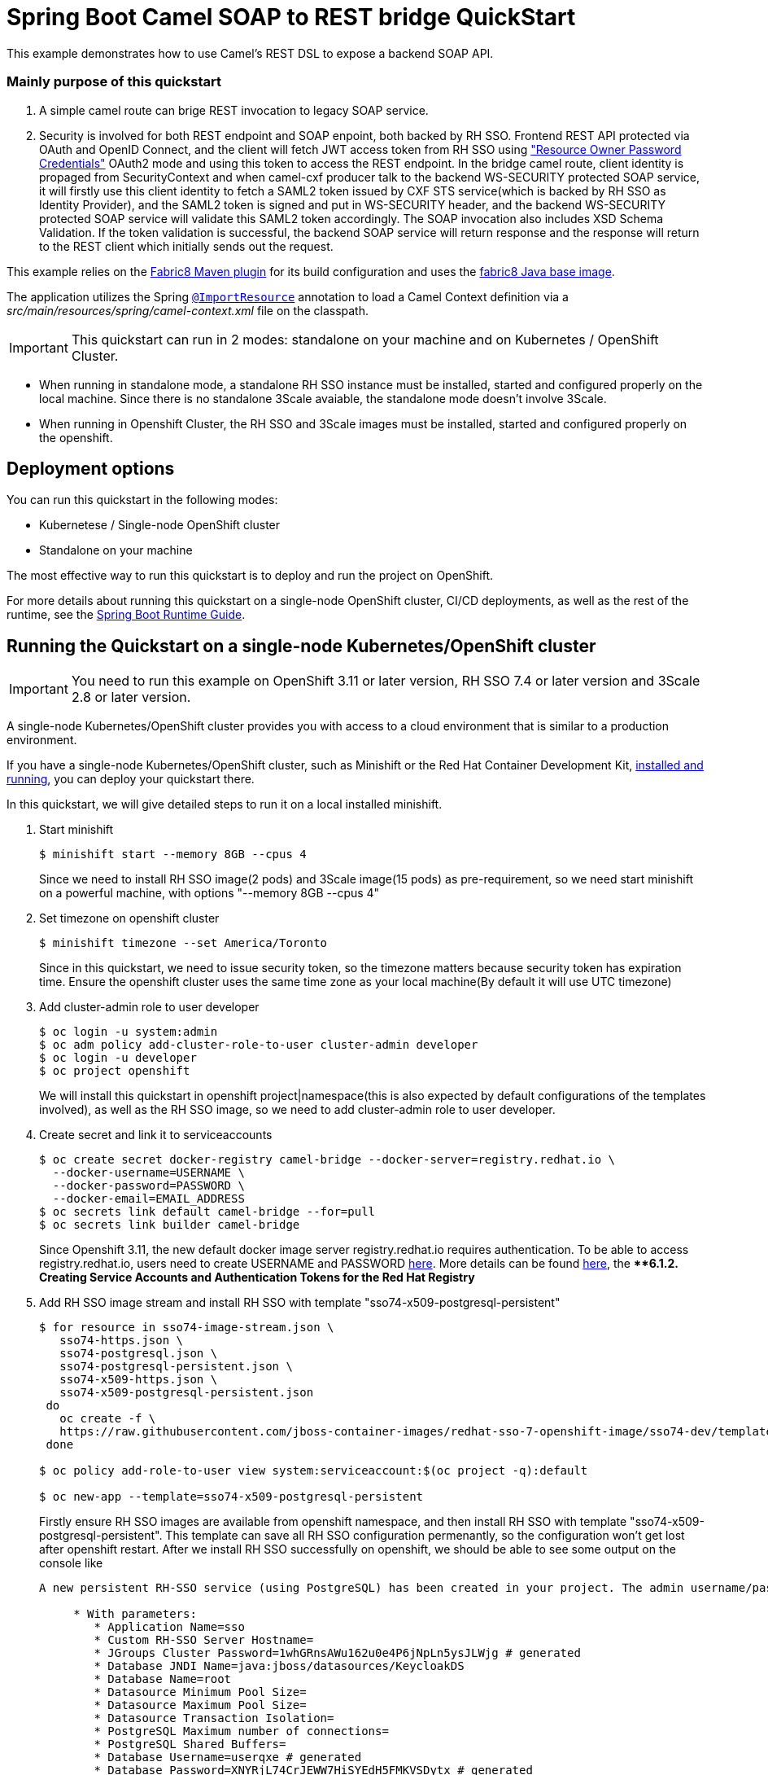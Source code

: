 = Spring Boot Camel SOAP to REST bridge QuickStart

This example demonstrates how to use Camel's REST DSL to expose a backend SOAP API.

===  Mainly purpose of this quickstart
1. A simple camel route can brige REST invocation to legacy SOAP service.
2. Security is involved for both REST endpoint and SOAP enpoint, both backed by RH SSO. Frontend REST API protected via OAuth and OpenID Connect, and the client will fetch JWT access token from RH SSO using https://tools.ietf.org/html/rfc6749#section-4.3["Resource Owner Password Credentials"] OAuth2 mode and using this token to access the REST endpoint. In the bridge camel route, client identity is propaged from SecurityContext and when camel-cxf producer talk to the backend WS-SECURITY protected SOAP service, it will firstly use this client identity to fetch a SAML2 token issued by CXF STS service(which is backed by RH SSO as Identity Provider), and the SAML2 token is signed and put in WS-SECURITY header, and the backend WS-SECURITY protected SOAP service will validate this SAML2 token accordingly. The SOAP invocation also includes XSD Schema Validation. If the token validation is successful, the backend SOAP service will return response and the response will return to the REST client which initially sends out the request.

This example relies on the https://maven.fabric8.io[Fabric8 Maven plugin] for its build configuration
and uses the https://github.com/fabric8io/base-images#java-base-images[fabric8 Java base image].

The application utilizes the Spring http://docs.spring.io/spring/docs/current/javadoc-api/org/springframework/context/annotation/ImportResource.html[`@ImportResource`] annotation to load a Camel Context definition via a _src/main/resources/spring/camel-context.xml_ file on the classpath.

IMPORTANT: This quickstart can run in 2 modes: standalone on your machine and on Kubernetes / OpenShift Cluster.

* When running in standalone mode, a standalone RH SSO instance must be installed, started and configured properly on the local machine. Since there is no standalone 3Scale avaiable, the standalone mode doesn't involve 3Scale.
* When running in Openshift Cluster, the RH SSO and 3Scale images must be installed, started and configured properly on the openshift.

== Deployment options

You can run this quickstart in the following modes:

* Kubernetese / Single-node OpenShift cluster
* Standalone on your machine

The most effective way to run this quickstart is to deploy and run the project on OpenShift.

For more details about running this quickstart on a single-node OpenShift cluster, CI/CD deployments, as well as the rest of the runtime, see the link:http://appdev.openshift.io/docs/spring-boot-runtime.html[Spring Boot Runtime Guide].

== Running the Quickstart on a single-node Kubernetes/OpenShift cluster

IMPORTANT: You need to run this example on OpenShift 3.11 or later version, RH SSO 7.4 or later version and 3Scale 2.8 or later version.

A single-node Kubernetes/OpenShift cluster provides you with access to a cloud environment that is similar to a production environment.

If you have a single-node Kubernetes/OpenShift cluster, such as Minishift or the Red Hat Container Development Kit, link:http://appdev.openshift.io/docs/minishift-installation.html[installed and running], you can deploy your quickstart there.

In this quickstart, we will give detailed steps to run it on a local installed minishift.

. Start minishift 
+
[source,bash,options="nowrap",subs="attributes+"]
----
$ minishift start --memory 8GB --cpus 4
----
Since we need to install RH SSO image(2 pods) and 3Scale image(15 pods) as pre-requirement, so we need start minishift on a powerful machine, with options "--memory 8GB --cpus 4"

. Set timezone on openshift cluster
+
[source,bash,options="nowrap",subs="attributes+"]
----
$ minishift timezone --set America/Toronto
----
Since in this quickstart, we need to issue security token, so the timezone matters because security token has expiration time. Ensure the openshift cluster uses the same time zone as your local machine(By default it will use UTC timezone)

. Add cluster-admin role to user developer
+
[source,bash,options="nowrap",subs="attributes+"]
----
$ oc login -u system:admin
$ oc adm policy add-cluster-role-to-user cluster-admin developer
$ oc login -u developer
$ oc project openshift
----
We will install this quickstart in openshift project|namespace(this is also expected by default configurations of the templates involved), as well as the RH SSO image, so we need to add cluster-admin role to user developer.

. Create secret and link it to serviceaccounts
+
[source,bash,options="nowrap",subs="attributes+"]
----
$ oc create secret docker-registry camel-bridge --docker-server=registry.redhat.io \
  --docker-username=USERNAME \
  --docker-password=PASSWORD \
  --docker-email=EMAIL_ADDRESS
$ oc secrets link default camel-bridge --for=pull
$ oc secrets link builder camel-bridge
----
Since Openshift 3.11, the new default docker image server registry.redhat.io requires authentication. To be able to access registry.redhat.io, users need to create USERNAME and PASSWORD https://access.redhat.com/terms-based-registry/[here].
More details can be found https://access.redhat.com/documentation/en-us/openshift_container_platform/3.11/html/configuring_clusters/install-config-configuring-red-hat-registry[here], the ***6.1.2. Creating Service Accounts and Authentication Tokens for the Red Hat Registry*

. Add RH SSO image stream and install RH SSO with template "sso74-x509-postgresql-persistent"
+
[source,bash,options="nowrap",subs="attributes+"]
----
$ for resource in sso74-image-stream.json \
   sso74-https.json \
   sso74-postgresql.json \
   sso74-postgresql-persistent.json \
   sso74-x509-https.json \
   sso74-x509-postgresql-persistent.json
 do
   oc create -f \
   https://raw.githubusercontent.com/jboss-container-images/redhat-sso-7-openshift-image/sso74-dev/templates/${resource}
 done

$ oc policy add-role-to-user view system:serviceaccount:$(oc project -q):default

$ oc new-app --template=sso74-x509-postgresql-persistent
----
Firstly ensure RH SSO images are available from openshift namespace, and then install RH SSO with template "sso74-x509-postgresql-persistent". This template can save all RH SSO configuration permenantly, so the configuration won't get lost after openshift restart.
After we install RH SSO successfully on openshift, we should be able to see some output on the console like

+
[source,bash,options="nowrap",subs="attributes+"]
----
A new persistent RH-SSO service (using PostgreSQL) has been created in your project. The admin username/password for accessing the master realm via the RH-SSO console is tprYtXP1/nEjf7fojv11FmhJ5eaqadoh0SI2gvlls. The username/password for accessing the PostgreSQL database "root" is userqxe/XNYRjL74CrJEWW7HiSYEdH5FMKVSDytx. The HTTPS keystore used for serving secure content, the JGroups keystore used for securing JGroups communications, and server truststore used for securing RH-SSO requests were automatically created via OpenShift's service serving x509 certificate secrets.

     * With parameters:
        * Application Name=sso
        * Custom RH-SSO Server Hostname=
        * JGroups Cluster Password=1whGRnsAWu162u0e4P6jNpLn5ysJLWjg # generated
        * Database JNDI Name=java:jboss/datasources/KeycloakDS
        * Database Name=root
        * Datasource Minimum Pool Size=
        * Datasource Maximum Pool Size=
        * Datasource Transaction Isolation=
        * PostgreSQL Maximum number of connections=
        * PostgreSQL Shared Buffers=
        * Database Username=userqxe # generated
        * Database Password=XNYRjL74CrJEWW7HiSYEdH5FMKVSDytx # generated
        * Database Volume Capacity=1Gi
        * ImageStream Namespace=openshift
        * RH-SSO Administrator Username=tprYtXP1 # generated
        * RH-SSO Administrator Password=nEjf7fojv11FmhJ5eaqadoh0SI2gvlls # generated
        * RH-SSO Realm=
        * RH-SSO Service Username=
        * RH-SSO Service Password=
        * PostgreSQL Image Stream Tag=10
        * Container Memory Limit=1Gi
----
  Ensure note down the Username/Password which can access the RH SSO admin console
+
[source,bash,options="nowrap",subs="attributes+"]
----
        * RH-SSO Administrator Username=tprYtXP1 # generated
        * RH-SSO Administrator Password=nEjf7fojv11FmhJ5eaqadoh0SI2gvlls # generated
----        

. Import openshift self-signed certificate and use this certificate as JVM trustStore to conduct SSL handshake when communicating to SSL service(SSO, 3Scale) on Openshift
+
[source,bash,options="nowrap",subs="attributes+"]
----
        echo -n | openssl s_client -connect sso-openshift.$(minishift ip).nip.io:443 -servername openshift|sed -ne '/-BEGIN CERTIFICATE-/,/-END CERTIFICATE-/p' > sso.crt
        keytool -delete -noprompt -trustcacerts -alias openshift -keystore src/main/resources/openshiftcerts (use password changeit)
        keytool -import -noprompt -alias openshift -keystore src/main/resources/openshiftcerts -file sso.crt (use password changeit)
----      

. Add Red Hat FUSE image stream into openshift namespace
+
[source,bash,options="nowrap",subs="attributes+"]
----
$ BASEURL=https://raw.githubusercontent.com/jboss-fuse/application-templates/application-templates-2.1.0.fuse-760043-redhat-00001

$ oc create  -f ${BASEURL}/fis-image-streams.json
----
This step will make FUSE related images available in openshift namespace.

. Install 3scale in 3scale namespace|project
+
[source,bash,options="nowrap",subs="attributes+"]
----
$ oc new-project 3scale
$ oc create secret docker-registry threescale-registry-auth --docker-server=registry.redhat.io --docker-server=registry.redhat.io \
  --docker-username=USERNAME \
  --docker-password=PASSWORD \
  --docker-email=EMAIL_ADDRESS
$ oc secrets link default threescale-registry-auth --for=pull
$ oc secrets link builder threescale-registry-auth
$ oc new-app    --param WILDCARD_DOMAIN="$(minishift ip).nip.io"       -f https://raw.githubusercontent.com/3scale/3scale-amp-openshift-templates/2.8.0.GA/amp/amp-eval-tech-preview.yml
----
3scale installation on openshift will start 15 pods, so we create a new specific namespace|project for 3scale. Also we need a new threescale-registry-auth(this name matters since it's written in 3scale templates) secret for 3scale(we can reuse the USERNAME/PASSWORD from camel-bridge secret).  We intentionally use amp-eval-tech-preview.yml template here cause it doesn't explicitly specify hardware resources so can be easily run on a local machine/laptop. After we install 3scale successfully on openshift, we should see output from the console like

+
[source,bash,options="nowrap",subs="attributes+"]
----
3scale API Management
     ---------
     3scale API Management main system (Evaluation)

     Login on https://3scale-admin.192.168.64.33.nip.io as admin/b6t784nt

     * With parameters:
        * AMP_RELEASE=2.8
        * APP_LABEL=3scale-api-management
        * TENANT_NAME=3scale
        * RWX_STORAGE_CLASS=null
        * AMP_BACKEND_IMAGE=registry.redhat.io/3scale-amp2/backend-rhel7:3scale2.8
        * AMP_ZYNC_IMAGE=registry.redhat.io/3scale-amp2/zync-rhel7:3scale2.8
        * AMP_APICAST_IMAGE=registry.redhat.io/3scale-amp2/apicast-gateway-rhel8:3scale2.8
        * AMP_SYSTEM_IMAGE=registry.redhat.io/3scale-amp2/system-rhel7:3scale2.8
        * ZYNC_DATABASE_IMAGE=registry.redhat.io/rhscl/postgresql-10-rhel7
        * MEMCACHED_IMAGE=registry.redhat.io/3scale-amp2/memcached-rhel7:3scale2.8
        * IMAGESTREAM_TAG_IMPORT_INSECURE=false
        * SYSTEM_DATABASE_IMAGE=registry.redhat.io/rhscl/mysql-57-rhel7:5.7
        * REDIS_IMAGE=registry.redhat.io/rhscl/redis-32-rhel7:3.2
        * System MySQL User=mysql
        * System MySQL Password=mrscfh4h # generated
        * System MySQL Database Name=system
        * System MySQL Root password.=xbi0ch3i # generated
        * WILDCARD_DOMAIN=192.168.64.33.nip.io
        * SYSTEM_BACKEND_USERNAME=3scale_api_user
        * SYSTEM_BACKEND_PASSWORD=kraji167 # generated
        * SYSTEM_BACKEND_SHARED_SECRET=8af5m6gb # generated
        * SYSTEM_APP_SECRET_KEY_BASE=726e63427173e58cbb68a63bdc60c7315565d6acd037caedeeb0050ecc0e6e41c3c7ec4aba01c17d8d8b7b7e3a28d6166d351a6238608bb84aa5d5b2dc02ae60 # generated
        * ADMIN_PASSWORD=b6t784nt # generated
        * ADMIN_USERNAME=admin
        * ADMIN_EMAIL=
        * ADMIN_ACCESS_TOKEN=k055jof4itblvwwn # generated
        * MASTER_NAME=master
        * MASTER_USER=master
        * MASTER_PASSWORD=buikudum # generated
        * MASTER_ACCESS_TOKEN=xa7wkt16 # generated
        * RECAPTCHA_PUBLIC_KEY=
        * RECAPTCHA_PRIVATE_KEY=
        * SYSTEM_REDIS_URL=redis://system-redis:6379/1
        * SYSTEM_MESSAGE_BUS_REDIS_URL=
        * SYSTEM_REDIS_NAMESPACE=
        * SYSTEM_MESSAGE_BUS_REDIS_NAMESPACE=
        * Zync Database PostgreSQL Connection Password=efyJdRccBbYcWtWl # generated
        * ZYNC_SECRET_KEY_BASE=dcmNGWtrjCReuJlQ # generated
        * ZYNC_AUTHENTICATION_TOKEN=3FKMAije3V3RWQQ8 # generated
        * APICAST_ACCESS_TOKEN=2ql8txu4 # generated
        * APICAST_MANAGEMENT_API=status
        * APICAST_OPENSSL_VERIFY=false
        * APICAST_RESPONSE_CODES=true
        * APICAST_REGISTRY_URL=http://apicast-staging:8090/policies
----
  Ensure note down the Username/Password which can access the 3scale admin console
+
[source,bash,options="nowrap",subs="attributes+"]
----
        * ADMIN_PASSWORD=b6t784nt # generated
        * ADMIN_USERNAME=admin
----

. Configure RH SSO: 
    * Login RH SSO Admin Console from 
https://sso-openshift.$(minishift ip).nip.io/auth with username/password as we note down after RH SSO installation beforehand
    * In the upleft of the page click "Add Realm" button
    * In the "Add Realm" page select Import "Select file" button
    * Select ./src/main/resources/keycloak-config/realm-export-new.json in this example folder which will import pre-defined necessary realm/client/user/role for this example
    
. Configure 3Scale API Gateway
    * Login 3Scale Admin Console from
https://3scale-admin.$(minishift ip).nip.io/p/admin/dashboard with username/password as we note down after 3Scale installation beforehand
    * https://access.redhat.com/documentation/en-us/red_hat_3scale_api_management/2.8/html/getting_started/first-steps#creating-products[Creating new products]
    ensure select "Define manually" and use camel-security-bridge for both "Name" and "System name"
    * https://access.redhat.com/documentation/en-us/red_hat_3scale_api_management/2.8/html/getting_started/first-steps#creating-backends[Creating new backends]
    ensure use camel-security-bridge for both "Name" and "System name"
    and "Private Base URL" should be http://spring-boot-camel-soap-rest-bridge-openshift.$(minishift ip).nip.io/
    * https://access.redhat.com/documentation/en-us/red_hat_3scale_api_management/2.8/html/getting_started/first-steps#adding-backends-product[Adding backends to a product]
    add the new created backend to the new created product
    * https://access.redhat.com/documentation/en-us/red_hat_3scale_api_management/2.8/html/getting_started/first-steps#defining-mapping-rules[Defining mapping rules]
    Add Mapping Rule
    Verb:POST
    Pattern:/
    * https://access.redhat.com/documentation/en-us/red_hat_3scale_api_management/2.8/html/getting_started/first-steps#creating-application-plans[Creating application plans]
    ensure use camel-security-bridge for both "Name" and "System name"
    * https://access.redhat.com/documentation/en-us/red_hat_3scale_api_management/2.8/html/getting_started/first-steps#creating-applications[Creating applications]
    choose the new created camel-security-bridge application plan
    After creating the application, note down the API Credentials, something like
    [source,bash,options="nowrap",subs="attributes+"]
    ----
    User Key 	bdfb53fe9b426fbf21428fd116035798
    ----
    We need the "bdfb53fe9b426fbf21428fd116035798" to access the 3scale gateway
    * Edit new created camel-security-bridge project and publish it
    From camel-security-bridge in the Dashboard, go to Integration > Settings, the "Credentials location" should select "As HTTP Headers". 
    From camel-security-bridge in the Dashboard, go to Integration > Configuration, promote both the "Staging APIcast" and "Production APIcast"
. Change the directory to the folder that contains the extracted quickstart application (for example, `my_openshift/spring-boot-camel-soap-rest-bridge`) :
+
or
+
[source,bash,options="nowrap",subs="attributes+"]
----
$ cd my_openshift/spring-boot-camel-soap-rest-bridge
----

. Build and deploy the project to the OpenShift cluster:
+
[source,bash,options="nowrap",subs="attributes+"]
----
$ mvn clean fabric8:deploy -Popenshift -DJAVA_OPTIONS="-Dsso.server=https://sso-openshift.${minishift ip}.nip.io -Dweather.service.host=${your local ip}"
----
We need to pass in two properties to camel-soap-rest-bridge image on openshift. One is the RH SSO server address on openshift, and this is
https://sso-openshift.$(minishift ip).nip.io. Another one is the backend soap server, in this quickstart, we run the backend soap server on the local machine, so pass the local ip address of your machine as -Dweather.service.host.( must be an ip address other than localhost or 127.0.0.1)

. Run the test
+
[source,bash,options="nowrap",subs="attributes+"]
----
$ mvn clean  test -Dtest=IntegrationTest -Dsso.server=https://sso-openshift.${minishift ip}.nip.io -Dcamel.route.host=https://camel-security-bridge-3scale-apicast-production.${minishift ip}.nip.io:443 -D3scale.user.key=9f37d93b27f7b552f30116919cc59048
-Dweather.service.host=${your local ip}
----
We need to pass in four properties to run test
1. sso.servder: RH SSO server address on openshift, this is https://sso-openshift.$(minishift ip).nip.io
2. camel.route.host: this is the address from which runs camel route. Since on openshift, we need use 3scale as API gateway, so this is https://camel-security-bridge-3scale-apicast-production.$(minishift ip).nip.io
3. 3scale.user.key: this is the user key we use to access 3scale API gateway, we can get it when configuring 3scale(As mentioned above)
4. weather.service.host: this is the weather service running on your local machine, so put your local ip(can't be localhost or 127.0.0.1, must be your local machine ip which is accessable from the openshift)

. Insight of the test
1. This test will start a backend SOAP service, which is protected by WS-Security Timestamp and Signed SAML2 token
2. This test contains 5 test cases, demonstrates 5 different scenarios
   - testRestClientWithSTS: this testcase is the most normal one which tests the whole flow of the quickstart. It contains several steps
       * Test client fetch an access token from the RH SSO. Here we use the https://tools.ietf.org/html/rfc6749#section-4.3["Resource Owner Password Credentials"] OAuth2 flow, which is no UI interaction involved and suitable for Java code based client/server request/response invocation.
       * Test client puts the access token as AUTHORIZATION header and sends a REST request to the Camel REST DSL route. And the Camel REST DSL endpoint is secured by RH SSO.
       * When REST request reach Camel REST DSL route, a GetBodyProcessor is used to extract user id from the SecurityContext of the HttpServletRequest.
       * In the route, the JSON payload will be transformed to SOAP payload, then the camel-cxf producer endpoint sends SOAP request to backend SOAP service.
       * Before the camel-cxf producer endpoint sends request to backend SOAP service, it firstly talk to CXF STS(Security Token Service) to fetch a Signed SAML2 token(StsSamlCallbackHandler).
       * CXF STS checks the user id from the camel-cxf producer which is saved previously in GetBodyProcessor and calls the backend RH SSO to verify the user id(KeycloakUTValidator) as well as fetchs the roles associated with this user(KeycloakRolesClaimsHandler) and generates a signed SAML2 token and returns to camel-cxf producer.
       * camel-cxf producer puts this signed SAML2 token into SOAP message WS-SECURITY header and sends to backend SOAP service.
       * backend SOAP service unsigns this SAML2 token and validates token(Saml2Validator)
       
   - testJavaClient: this testcase won't go through camel route, instead, it's a simple JAXWS API client which sends request to backend SOAP service, but without required WS-SECURITY headers, hence an exception is expected.
   - testRestClientWithIncorrectToken : this testcase intentionally sends a request with an incorrect JWT to Camel REST DSL endpoint and expects a "HTTP 401 Unauthorized" exception; this can prove Camel REST DSL endpoint is really secured by RH SSO
   - testRestClientWithSTSInvalidZipCode : We enable schema validation for the SOAP message, and this testcase intentionally sends a request which has invalid zipcode per the XSD and expects a "cvc-pattern-valid" error
   - testRestClientWithInvalidPayload: we have enabled clientRequestValidation for camel rest dsl, but we intentionally send a request which accept header can't match the produces definition in camel rest dsl, hence expect http 406 NotAcceptableException. This can verify the clientRequestValidation on camel rest dsl actually works

. In your browser, navigate to the `openshift` project in the OpenShift console.
Wait until you can see that the pod for the `spring-boot-camel-soap-rest-bridge` has started up.

. On the project's `Overview` page, navigate to the details page deployment of the `spring-boot-camel-soap-rest-bridge` application: `https://OPENSHIFT_IP_ADDR:8443/console/project/openshift/browse/pods/spring-boot-camel-soap-rest-bridge-NUMBER_OF_DEPLOYMENT?tab=details`.

. Switch to tab `Logs` and then see the log from Camel.



. Access OpenApi API

The example provides API documentation of the service using openapi using the _context-path_ `camelcxf/openapi`. You can access the API documentation from your Web browser at <http://spring-boot-camel-soap-rest-bridge-openshift.OPENSHIFT_IP_ADDR.nip.io/camelcxf/openapi/openapi.jsonn>.

== Running the quickstart standalone on your machine

To run this quickstart as a standalone project on your local machine:

. Download the project and extract the archive on your local filesystem.
. Downloand and install the latest RH SSO standalone kit on your local filesystem.

. Start RH SSO:
+
[source,bash,options="nowrap",subs="attributes+"]
----
$ ./standalone.sh -Djboss.socket.binding.port-offset=100
Configure RH SSO
    * Login RH SSO Admin Console from 
http://localhost:8180/auth with admin/admin as username/password
    * In the upleft of the page click "Add Realm" button
    * In the "Add Realm" page select Import "Select file" button
    * Select ./src/main/resources/keycloak-config/realm-export-new.json in this example folder which will import pre-defined necessary realm/client/user/role for this example
----

. Build the project:
+
[source,bash,options="nowrap",subs="attributes+"]
----
$ cd PROJECT_DIR
$ mvn clean package
----
. Run the service:

+
[source,bash,options="nowrap",subs="attributes+"]
----
$ mvn clean spring-boot:run
----

. Run the test:

+
[source,bash,options="nowrap",subs="attributes+"]
----
$ mvn clean test -Dtest=IntegrationTest 
----


. Access OpenApi doc

You can access OpenApi doc from
http://localhost:8080/camelcxf/openapi/openapi.json



